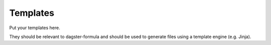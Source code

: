 Templates
=========

Put your templates here.

They should be relevant to dagster-formula and should be used
to generate files using a template engine (e.g. Jinja).
